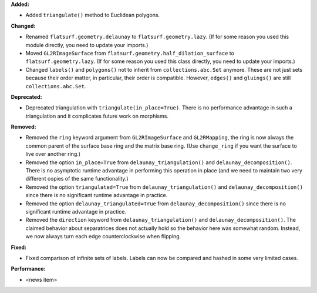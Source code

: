 **Added:**

* Added ``triangulate()`` method to Euclidean polygons.

**Changed:**

* Renamed ``flatsurf.geometry.delaunay`` to ``flatsurf.geometry.lazy``. (If for some reason you used this module directly, you need to update your imports.)

* Moved ``GL2RImageSurface`` from ``flatsurf.geometry.half_dilation_surface`` to ``flatsurf.geometry.lazy``. (If for some reason you used this class directly, you need to update your imports.)

* Changed ``labels()`` and ``polygons()`` not to inherit from ``collections.abc.Set`` anymore. These are not just sets because their order matter, in particular, their order is compatible. However, ``edges()`` and ``gluings()`` are still ``collections.abc.Set``.

**Deprecated:**

* Deprecated triangulation with ``triangulate(in_place=True)``. There is no performance advantage in such a triangulation and it complicates future work on morphisms.

**Removed:**

* Removed the ``ring`` keyword argument from ``GL2RImageSurface`` and ``GL2RMapping``, the ring is now always the common parent of the surface base ring and the matrix base ring. (Use ``change_ring`` if you want the surface to live over another ring.)

* Removed the option ``in_place=True`` from ``delaunay_triangulation()`` and ``delaunay_decomposition()``. There is no asymptotic runtime advantage in performing this operation in place (and we need to maintain two very different copies of the same functionality.)

* Removed the option ``triangulated=True`` from ``delaunay_triangulation()`` and ``delaunay_decomposition()`` since there is no significant runtime advantage in practice.

* Removed the option ``delaunay_triangulated=True`` from ``delaunay_decomposition()`` since there is no significant runtime advantage in practice.

* Removed the ``direction`` keyword from ``delaunay_triangulation()`` and ``delaunay_decomposition()``. The claimed behavior about separatrices does not actually hold so the behavior here was somewhat random. Instead, we now always turn each edge counterclockwise when flipping.

**Fixed:**

* Fixed comparison of infinite sets of labels. Labels can now be compared and hashed in some very limited cases.

**Performance:**

* <news item>
